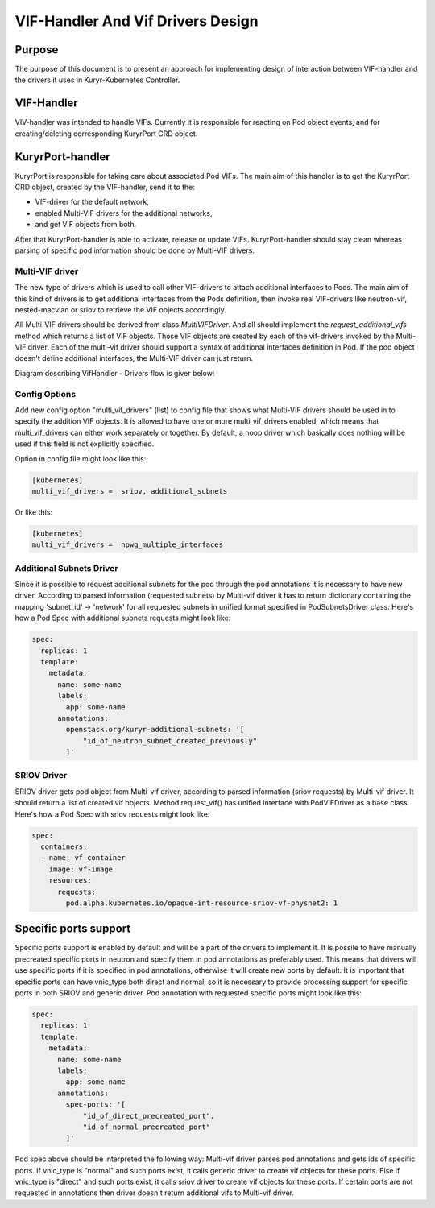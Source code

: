 ..
    This work is licensed under a Creative Commons Attribution 3.0 Unported
    License.

    http://creativecommons.org/licenses/by/3.0/legalcode

    Convention for heading levels in Neutron devref:
    =======  Heading 0 (reserved for the title in a document)
    -------  Heading 1
    ~~~~~~~  Heading 2
    +++++++  Heading 3
    '''''''  Heading 4
    (Avoid deeper levels because they do not render well.)

==================================
VIF-Handler And Vif Drivers Design
==================================

Purpose
-------

The purpose of this document is to present an approach for implementing
design of interaction between VIF-handler and the drivers it uses in
Kuryr-Kubernetes Controller.


VIF-Handler
-----------

VIV-handler was intended to handle VIFs. Currently it is responsible for
reacting on Pod object events, and for creating/deleting corresponding
KuryrPort CRD object.


KuryrPort-handler
-----------------

KuryrPort is responsible for taking care about associated Pod VIFs. The main
aim of this handler is to get the KuryrPort CRD object, created by the
VIF-handler, send it to the:

- VIF-driver for the default network,
- enabled Multi-VIF drivers for the additional networks,
- and get VIF objects from both.

After that KuryrPort-handler is able to activate, release or update VIFs.
KuryrPort-handler should stay clean whereas parsing of specific pod information
should be done by Multi-VIF drivers.


Multi-VIF driver
~~~~~~~~~~~~~~~~

The new type of drivers which is used to call other VIF-drivers to attach
additional interfaces to Pods. The main aim of this kind of drivers is to get
additional interfaces from the Pods definition, then invoke real VIF-drivers
like neutron-vif, nested-macvlan or sriov to retrieve the VIF objects
accordingly.

All Multi-VIF drivers should be derived from class *MultiVIFDriver*. And all
should implement the *request_additional_vifs* method which returns a list of
VIF objects. Those VIF objects are created by each of the vif-drivers invoked
by the Multi-VIF driver. Each of the multi-vif driver should support a syntax
of additional interfaces definition in Pod. If the pod object doesn't define
additional interfaces, the Multi-VIF driver can just return.

Diagram describing VifHandler - Drivers flow is giver below:

.. image:: ../../images/vif_handler_drivers_design.png
   :alt: vif handler drivers design
   :align: center
   :width: 100%


Config Options
~~~~~~~~~~~~~~

Add new config option "multi_vif_drivers" (list) to config file that shows
what Multi-VIF drivers should be used in to specify the addition VIF objects.
It is allowed to have one or more multi_vif_drivers enabled, which means that
multi_vif_drivers can either work separately or together. By default, a noop
driver which basically does nothing will be used if this field is not
explicitly specified.

Option in config file might look like this:

.. code-block:: ini

   [kubernetes]
   multi_vif_drivers =  sriov, additional_subnets

Or like this:

.. code-block:: ini

   [kubernetes]
   multi_vif_drivers =  npwg_multiple_interfaces


Additional Subnets Driver
~~~~~~~~~~~~~~~~~~~~~~~~~

Since it is possible to request additional subnets for the pod through the pod
annotations it is necessary to have new driver. According to parsed information
(requested subnets) by Multi-vif driver it has to return dictionary containing
the mapping 'subnet_id' -> 'network' for all requested subnets in unified
format specified in PodSubnetsDriver class.  Here's how a Pod Spec with
additional subnets requests might look like:

.. code-block:: yaml

   spec:
     replicas: 1
     template:
       metadata:
         name: some-name
         labels:
           app: some-name
         annotations:
           openstack.org/kuryr-additional-subnets: '[
               "id_of_neutron_subnet_created_previously"
           ]'


SRIOV Driver
~~~~~~~~~~~~

SRIOV driver gets pod object from Multi-vif driver, according to parsed
information (sriov requests) by Multi-vif driver. It should return a list of
created vif objects. Method request_vif() has unified interface with
PodVIFDriver as a base class.
Here's how a Pod Spec with sriov requests might look like:

.. code-block:: yaml

   spec:
     containers:
     - name: vf-container
       image: vf-image
       resources:
         requests:
           pod.alpha.kubernetes.io/opaque-int-resource-sriov-vf-physnet2: 1


Specific ports support
----------------------

Specific ports support is enabled by default and will be a part of the drivers
to implement it. It is possile to have manually precreated specific ports in
neutron and specify them in pod annotations as preferably used. This means that
drivers will use specific ports if it is specified in pod annotations,
otherwise it will create new ports by default. It is important that specific
ports can have vnic_type both direct and normal, so it is necessary to provide
processing support for specific ports in both SRIOV and generic driver. Pod
annotation with requested specific ports might look like this:

.. code-block:: yaml

   spec:
     replicas: 1
     template:
       metadata:
         name: some-name
         labels:
           app: some-name
         annotations:
           spec-ports: '[
               "id_of_direct_precreated_port".
               "id_of_normal_precreated_port"
           ]'

Pod spec above should be interpreted the following way: Multi-vif driver parses
pod annotations and gets ids of specific ports. If vnic_type is "normal" and
such ports exist, it calls generic driver to create vif objects for these
ports. Else if vnic_type is "direct" and such ports exist, it calls sriov
driver to create vif objects for these ports. If certain ports are not
requested in annotations then driver doesn't return additional vifs to
Multi-vif driver.
